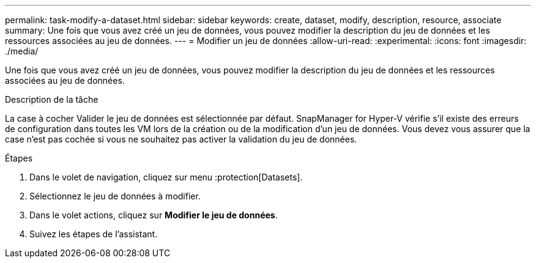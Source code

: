 ---
permalink: task-modify-a-dataset.html 
sidebar: sidebar 
keywords: create, dataset, modify, description, resource, associate 
summary: Une fois que vous avez créé un jeu de données, vous pouvez modifier la description du jeu de données et les ressources associées au jeu de données. 
---
= Modifier un jeu de données
:allow-uri-read: 
:experimental: 
:icons: font
:imagesdir: ./media/


[role="lead"]
Une fois que vous avez créé un jeu de données, vous pouvez modifier la description du jeu de données et les ressources associées au jeu de données.

.Description de la tâche
La case à cocher Valider le jeu de données est sélectionnée par défaut. SnapManager for Hyper-V vérifie s'il existe des erreurs de configuration dans toutes les VM lors de la création ou de la modification d'un jeu de données. Vous devez vous assurer que la case n'est pas cochée si vous ne souhaitez pas activer la validation du jeu de données.

.Étapes
. Dans le volet de navigation, cliquez sur menu :protection[Datasets].
. Sélectionnez le jeu de données à modifier.
. Dans le volet actions, cliquez sur *Modifier le jeu de données*.
. Suivez les étapes de l'assistant.

